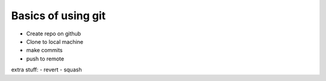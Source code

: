 ========================================
Basics of using git
========================================

- Create repo on github
- Clone to local machine
- make commits
- push to remote

extra stuff:
- revert
- squash
